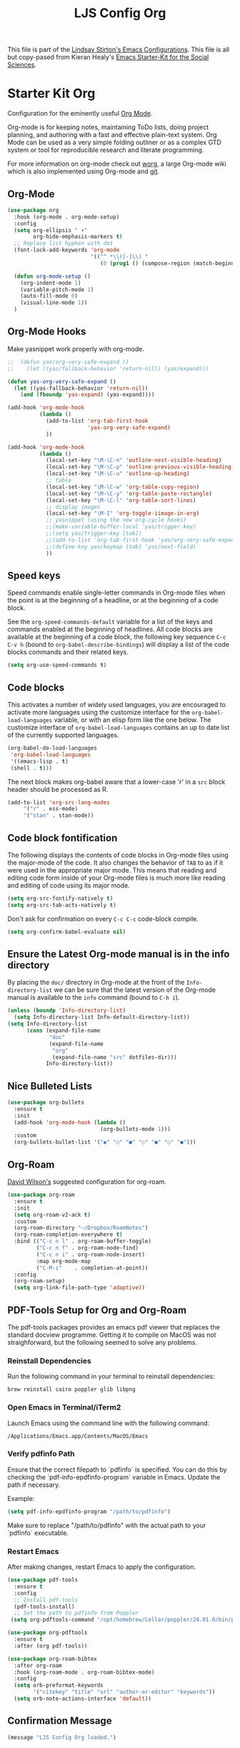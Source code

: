 #+TITLE: LJS Config Org
#+OPTIONS: toc:nil num:nil ^:nil


This file is part of the [[file:ljs-config.org][Lindsay Stirton's Emacs Configurations]]. This
file is all but copy-pased from Kieran Healy's [[https://github.com/kjhealy/emacs-starter-kit/][Emacs Starter-Kit for
the Social Sciences]].

* Starter Kit Org
Configuration for the eminently useful [[http://orgmode.org/][Org Mode]].

Org-mode is for keeping notes, maintaining ToDo lists, doing project
planning, and authoring with a fast and effective plain-text system.
Org Mode can be used as a very simple folding outliner or as a complex
GTD system or tool for reproducible research and literate programming.

For more information on org-mode check out [[http://orgmode.org/worg/][worg]], a large Org-mode wiki
which is also implemented using Org-mode and [[http://git-scm.com/][git]].

** Org-Mode

#+srcname: org-config
#+begin_src emacs-lisp
(use-package org
  :hook (org-mode . org-mode-setup)
  :config
  (setq org-ellipsis " ▾"
        org-hide-emphasis-markers t)
  ;; Replace list hyphen with dot
  (font-lock-add-keywords 'org-mode
                          '(("^ *\\([-]\\) "
                             (0 (prog1 () (compose-region (match-beginning 1) (match-end 1) "•"))))))

  (defun org-mode-setup ()
    (org-indent-mode 1)
    (variable-pitch-mode 1)
    (auto-fill-mode 0)
    (visual-line-mode 1))
  )
#+end_src






** Org-Mode Hooks
Make yasnippet work properly with org-mode. 

#+begin_src emacs-lisp
;;  (defun yas/org-very-safe-expand ()
;;    (let ((yas/fallback-behavior 'return-nil)) (yas/expand)))

(defun yas-org-very-safe-expand ()
  (let ((yas-fallback-behavior 'return-nil))
    (and (fboundp 'yas-expand) (yas-expand))))

(add-hook 'org-mode-hook
          (lambda ()
            (add-to-list 'org-tab-first-hook
                         'yas-org-very-safe-expand)
            ))

#+end_src

#+begin_src emacs-lisp
  (add-hook 'org-mode-hook
            (lambda ()
              (local-set-key "\M-\C-n" 'outline-next-visible-heading)
              (local-set-key "\M-\C-p" 'outline-previous-visible-heading)
              (local-set-key "\M-\C-u" 'outline-up-heading)
              ;; table
              (local-set-key "\M-\C-w" 'org-table-copy-region)
              (local-set-key "\M-\C-y" 'org-table-paste-rectangle)
              (local-set-key "\M-\C-l" 'org-table-sort-lines)
              ;; display images
              (local-set-key "\M-I" 'org-toggle-iimage-in-org)
              ;; yasnippet (using the new org-cycle hooks)
              ;;(make-variable-buffer-local 'yas/trigger-key)
              ;;(setq yas/trigger-key [tab])
              ;;(add-to-list 'org-tab-first-hook 'yas/org-very-safe-expand)
              ;;(define-key yas/keymap [tab] 'yas/next-field)
              ))
#+end_src

** Speed keys
Speed commands enable single-letter commands in Org-mode files when
the point is at the beginning of a headline, or at the beginning of a
code block.

See the =org-speed-commands-default= variable for a list of the keys
and commands enabled at the beginning of headlines.  All code blocks
are available at the beginning of a code block, the following key
sequence =C-c C-v h= (bound to =org-babel-describe-bindings=) will
display a list of the code blocks commands and their related keys.

#+begin_src emacs-lisp
  (setq org-use-speed-commands t)
#+end_src

** Code blocks
This activates a number of widely used languages, you are encouraged
to activate more languages using the customize interface for the
=org-babel-load-languages= variable, or with an elisp form like the
one below.  The customize interface of =org-babel-load-languages=
contains an up to date list of the currently supported languages.
#+begin_src emacs-lisp
  (org-babel-do-load-languages
   'org-babel-load-languages
   '((emacs-lisp . t)
   (shell . t)))
#+end_src

The next block makes org-babel aware that a lower-case 'r' in a =src= block header should be processed as R. 

#+source: add-r
#+begin_src emacs-lisp
      (add-to-list 'org-src-lang-modes
		   '("r" . ess-mode)
		   '("stan" . stan-mode))
#+end_src

** Code block fontification
   :PROPERTIES:
   :CUSTOM_ID: code-block-fontification
   :END:

The following displays the contents of code blocks in Org-mode files
using the major-mode of the code.  It also changes the behavior of
=TAB= to as if it were used in the appropriate major mode.  This means
that reading and editing code form inside of your Org-mode files is
much more like reading and editing of code using its major mode.
#+begin_src emacs-lisp
  (setq org-src-fontify-natively t)
  (setq org-src-tab-acts-natively t)
#+end_src

Don't ask for confirmation on every =C-c C-c= code-block compile. 

#+source: turn-off-code-block-confirm
#+begin_src emacs-lisp
  (setq org-confirm-babel-evaluate nil)
#+end_src

** Ensure the Latest Org-mode manual is in the info directory
By placing the =doc/= directory in Org-mode at the front of the
=Info-directory-list= we can be sure that the latest version of the
Org-mode manual is available to the =info= command (bound to =C-h i=).
#+begin_src emacs-lisp
  (unless (boundp 'Info-directory-list)
    (setq Info-directory-list Info-default-directory-list))
  (setq Info-directory-list
        (cons (expand-file-name
               "doc"
               (expand-file-name
                "org"
                (expand-file-name "src" dotfiles-dir)))
              Info-directory-list))
#+end_src


** Nice Bulleted Lists
#+name: org-bullets
#+begin_src emacs-lisp 
(use-package org-bullets
  :ensure t
  :init
  (add-hook 'org-mode-hook (lambda ()
                             (org-bullets-mode 1)))
  :custom
  (org-bullets-bullet-list '("◉" "○" "●" "○" "●" "○" "●")))
#+end_src

** Org-Roam

[[https://systemcrafters.net/build-a-second-brain-in-emacs/getting-started-with-org-roam/][David Wilson's]] suggested configuration for org-roam. 

#+name: org-bullets
#+begin_src emacs-lisp
  (use-package org-roam
    :ensure t
    :init
    (setq org-roam-v2-ack t)
    :custom
    (org-roam-directory "~/Dropbox/RoamNotes")
    (org-roam-completion-everywhere t)
    :bind (("C-c n l" . org-roam-buffer-toggle)
           ("C-c n f" . org-roam-node-find)
           ("C-c n i" . org-roam-node-insert)
           :map org-mode-map
           ("C-M-i"    . completion-at-point))
    :config
    (org-roam-setup)
    (setq org-link-file-path-type 'adaptive))
#+end_src



** PDF-Tools Setup for Org and Org-Roam

The pdf-tools packages provides an emacs pdf viewer that replaces the standard docview programme. Getting it to compile on MacOS was not straighforward, but the following seemed to solve any problems. 

*** Reinstall Dependencies

  Run the following command in your terminal to reinstall dependencies:

  #+BEGIN_SRC shell :tangle no
  brew reinstall cairo poppler glib libpng
  #+END_SRC

*** Open Emacs in Terminal/iTerm2

  Launch Emacs using the command line with the following command:

  #+BEGIN_SRC shell :tangle no
  /Applications/Emacs.app/Contents/MacOS/Emacs
  #+END_SRC

*** Verify pdfinfo Path

  Ensure that the correct filepath to `pdfinfo` is specified. You can do this by checking the `pdf-info-epdfinfo-program` variable in Emacs. Update the path if necessary.

  Example:
  #+BEGIN_SRC emacs-lisp :tangle no
  (setq pdf-info-epdfinfo-program "/path/to/pdfinfo")
  #+END_SRC

  Make sure to replace "/path/to/pdfinfo" with the actual path to your `pdfinfo` executable.

*** Restart Emacs

  After making changes, restart Emacs to apply the configuration.
  
#+begin_src emacs-lisp
(use-package pdf-tools
  :ensure t
  :config
  ;; Install pdf-tools
  (pdf-tools-install)
  ;; Set the path to pdfinfo from Poppler
 (setq org-pdftools-command "/opt/homebrew/Cellar/poppler/24.01.0/bin/pdfinfo"))

(use-package org-pdftools
  :ensure t
  :after (org pdf-tools))

(use-package org-roam-bibtex
  :after org-roam
  :hook (org-roam-mode . org-roam-bibtex-mode)
  :config
  (setq orb-preformat-keywords
        '("citekey" "title" "url" "author-or-editor" "keywords"))
  (setq orb-note-actions-interface 'default))
#+end_src


** Confirmation Message

 #+source: message-line
 #+begin_src emacs-lisp
    (message "LJS Config Org loaded.")
#+end_src
